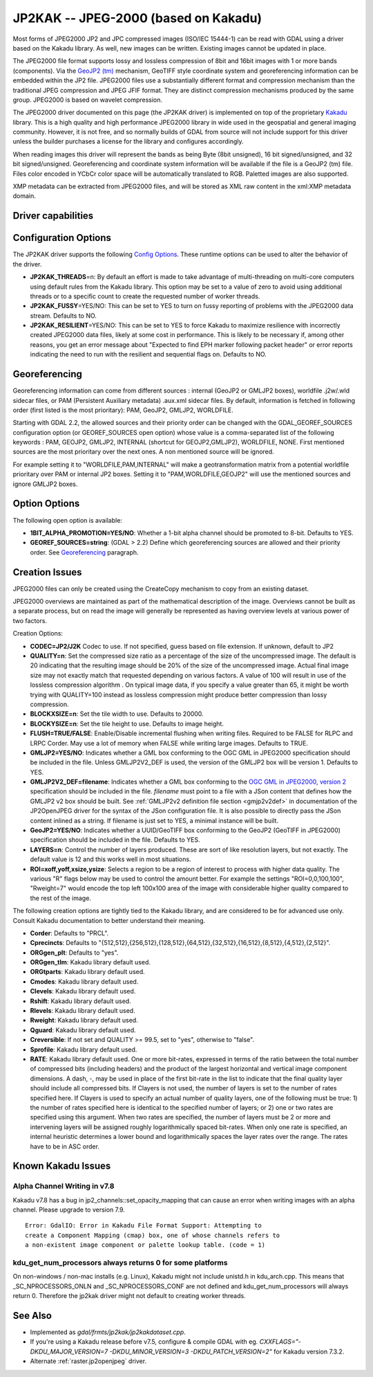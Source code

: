 .. _raster.jp2kak:

================================================================================
JP2KAK -- JPEG-2000 (based on Kakadu)
================================================================================

.. shortname:: JP2KAK

.. build_dependencies:: Kakadu library

Most forms of JPEG2000 JP2 and JPC compressed images (ISO/IEC 15444-1)
can be read with GDAL using a driver based on the Kakadu library. As
well, new images can be written. Existing images cannot be updated in
place.

The JPEG2000 file format supports lossy and lossless compression of 8bit
and 16bit images with 1 or more bands (components). Via the `GeoJP2
(tm) <https://web.archive.org/web/20151028081930/http://www.lizardtech.com/download/geo/geotiff_box.txt>`__
mechanism, GeoTIFF style coordinate system and georeferencing
information can be embedded within the JP2 file. JPEG2000 files use a
substantially different format and compression mechanism than the
traditional JPEG compression and JPEG JFIF format. They are distinct
compression mechanisms produced by the same group. JPEG2000 is based on
wavelet compression.

The JPEG2000 driver documented on this page (the JP2KAK driver) is
implemented on top of the proprietary
`Kakadu <http://www.kakadusoftware.com/>`__ library. This is a high
quality and high performance JPEG2000 library in wide used in the
geospatial and general imaging community. However, it is not free, and
so normally builds of GDAL from source will not include support for this
driver unless the builder purchases a license for the library and
configures accordingly.

When reading images this driver will represent the bands as being Byte
(8bit unsigned), 16 bit signed/unsigned, and 32 bit signed/unsigned. Georeferencing and
coordinate system information will be available if the file is a GeoJP2
(tm) file. Files color encoded in YCbCr color space will be
automatically translated to RGB. Paletted images are also supported.

XMP metadata can be extracted from JPEG2000
files, and will be stored as XML raw content in the xml:XMP metadata
domain.

Driver capabilities
-------------------

.. supports_createcopy::

.. supports_georeferencing::

.. supports_virtualio::

Configuration Options
---------------------

The JP2KAK driver supports the following `Config
Options <http://trac.osgeo.org/gdal/wiki/ConfigOptions>`__. These
runtime options can be used to alter the behavior of the driver.

-  **JP2KAK_THREADS**\ =n: By default an effort is made to take
   advantage of multi-threading on multi-core computers using default
   rules from the Kakadu library. This option may be set to a value of
   zero to avoid using additional threads or to a specific count to
   create the requested number of worker threads.
-  **JP2KAK_FUSSY**\ =YES/NO: This can be set to YES to turn on fussy
   reporting of problems with the JPEG2000 data stream. Defaults to NO.
-  **JP2KAK_RESILIENT**\ =YES/NO: This can be set to YES to force Kakadu
   to maximize resilience with incorrectly created JPEG2000 data files,
   likely at some cost in performance. This is likely to be necessary
   if, among other reasons, you get an error message about "Expected to
   find EPH marker following packet header" or error reports indicating
   the need to run with the resilient and sequential flags on. Defaults
   to NO.

Georeferencing
--------------

Georeferencing information can come from different sources : internal
(GeoJP2 or GMLJP2 boxes), worldfile .j2w/.wld sidecar files, or PAM
(Persistent Auxiliary metadata) .aux.xml sidecar files. By default,
information is fetched in following order (first listed is the most
prioritary): PAM, GeoJP2, GMLJP2, WORLDFILE.

Starting with GDAL 2.2, the allowed sources and their priority order can
be changed with the GDAL_GEOREF_SOURCES configuration option (or
GEOREF_SOURCES open option) whose value is a comma-separated list of the
following keywords : PAM, GEOJP2, GMLJP2, INTERNAL (shortcut for
GEOJP2,GMLJP2), WORLDFILE, NONE. First mentioned sources are the most
prioritary over the next ones. A non mentioned source will be ignored.

For example setting it to "WORLDFILE,PAM,INTERNAL" will make a
geotransformation matrix from a potential worldfile prioritary over PAM
or internal JP2 boxes. Setting it to "PAM,WORLDFILE,GEOJP2" will use the
mentioned sources and ignore GMLJP2 boxes.

Option Options
--------------

The following open option is available:

-  **1BIT_ALPHA_PROMOTION=YES/NO**: Whether a 1-bit alpha channel should
   be promoted to 8-bit. Defaults to YES.

-  **GEOREF_SOURCES=string**: (GDAL > 2.2) Define which georeferencing
   sources are allowed and their priority order. See
   `Georeferencing <#georeferencing>`__ paragraph.

Creation Issues
---------------

JPEG2000 files can only be created using the CreateCopy mechanism to
copy from an existing dataset.

JPEG2000 overviews are maintained as part of the mathematical
description of the image. Overviews cannot be built as a separate
process, but on read the image will generally be represented as having
overview levels at various power of two factors.

Creation Options:

-  **CODEC=JP2/J2K** Codec to use. If not specified, guess based on file
   extension. If unknown, default to JP2
-  **QUALITY=n**: Set the compressed size ratio as a percentage of the
   size of the uncompressed image. The default is 20 indicating that the
   resulting image should be 20% of the size of the uncompressed image.
   Actual final image size may not exactly match that requested
   depending on various factors. A value of 100 will result in use of
   the lossless compression algorithm . On typical image data, if you
   specify a value greater than 65, it might be worth trying with
   QUALITY=100 instead as lossless compression might produce better
   compression than lossy compression.
-  **BLOCKXSIZE=n**: Set the tile width to use. Defaults to 20000.
-  **BLOCKYSIZE=n**: Set the tile height to use. Defaults to image
   height.
-  **FLUSH=TRUE/FALSE**: Enable/Disable incremental flushing when
   writing files. Required to be FALSE for RLPC and LRPC Corder. May use
   a lot of memory when FALSE while writing large images. Defaults to
   TRUE.
-  **GMLJP2=YES/NO**: Indicates whether a GML box conforming to the OGC
   GML in JPEG2000 specification should be included in the file. Unless
   GMLJP2V2_DEF is used, the version of the GMLJP2 box will be version
   1. Defaults to YES.
-  **GMLJP2V2_DEF=filename**: Indicates whether
   a GML box conforming to the `OGC GML in JPEG2000, version
   2 <http://docs.opengeospatial.org/is/08-085r4/08-085r4.html>`__
   specification should be included in the file. *filename* must point
   to a file with a JSon content that defines how the GMLJP2 v2 box
   should be built. See :ref:`GMLJP2v2 definition file
   section <gmjp2v2def>` in documentation of
   the JP2OpenJPEG driver for the syntax of the JSon configuration file.
   It is also possible to directly pass the JSon content inlined as a
   string. If filename is just set to YES, a minimal instance will be
   built.
-  **GeoJP2=YES/NO**: Indicates whether a UUID/GeoTIFF box conforming to
   the GeoJP2 (GeoTIFF in JPEG2000) specification should be included in
   the file. Defaults to YES.
-  **LAYERS=n**: Control the number of layers produced. These are sort
   of like resolution layers, but not exactly. The default value is 12
   and this works well in most situations.
-  **ROI=xoff,yoff,xsize,ysize**: Selects a region to be a region of
   interest to process with higher data quality. The various "R" flags
   below may be used to control the amount better. For example the
   settings "ROI=0,0,100,100", "Rweight=7" would encode the top left
   100x100 area of the image with considerable higher quality compared
   to the rest of the image.

The following creation options are tightly tied to the Kakadu library,
and are considered to be for advanced use only. Consult Kakadu
documentation to better understand their meaning.

-  **Corder**: Defaults to "PRCL".
-  **Cprecincts**: Defaults to
   "{512,512},{256,512},{128,512},{64,512},{32,512},{16,512},{8,512},{4,512},{2,512}".
-  **ORGgen_plt**: Defaults to "yes".
-  **ORGgen_tlm**: Kakadu library default used.
-  **ORGtparts**: Kakadu library default used.
-  **Cmodes**: Kakadu library default used.
-  **Clevels**: Kakadu library default used.
-  **Rshift**: Kakadu library default used.
-  **Rlevels**: Kakadu library default used.
-  **Rweight**: Kakadu library default used.
-  **Qguard**: Kakadu library default used.
-  **Creversible**: If not set and QUALITY >= 99.5, set to "yes", otherwise to "false".
-  **Sprofile**: Kakadu library default used.
-  **RATE**: Kakadu library default used.
   One or more bit-rates, expressed in terms of the ratio between the total number of compressed bits
   (including headers) and the product of the largest horizontal and  vertical image component dimensions. A dash, -,
   may be used in place of the first bit-rate in the list to indicate that the final quality layer should include all
   compressed bits. If Clayers is not used, the number of layers is set to the number of rates specified here.
   If Clayers is used to specify an actual number of quality layers, one of the following must be true: 1) the number
   of rates specified here is identical to the specified number of layers; or 2) one or two rates are specified using
   this argument.  When two rates are specified, the number of layers must be 2 or more and intervening layers will be
   assigned roughly logarithmically spaced bit-rates. When only one rate is specified, an internal heuristic determines
   a lower bound and logarithmically spaces the layer rates over the range. The rates have to be in ASC order.

Known Kakadu Issues
-------------------

Alpha Channel Writing in v7.8
~~~~~~~~~~~~~~~~~~~~~~~~~~~~~

Kakadu v7.8 has a bug in jp2_channels::set_opacity_mapping that can
cause an error when writing images with an alpha channel. Please upgrade
to version 7.9.

::

   Error: GdalIO: Error in Kakadu File Format Support: Attempting to
   create a Component Mapping (cmap) box, one of whose channels refers to
   a non-existent image component or palette lookup table. (code = 1)

kdu_get_num_processors always returns 0 for some platforms
~~~~~~~~~~~~~~~~~~~~~~~~~~~~~~~~~~~~~~~~~~~~~~~~~~~~~~~~~~

On non-windows / non-mac installs (e.g. Linux), Kakadu might not include
unistd.h in kdu_arch.cpp. This means that \_SC_NPROCESSORS_ONLN and
\_SC_NPROCESSORS_CONF are not defined and kdu_get_num_processors will
always return 0. Therefore the jp2kak driver might not default to
creating worker threads.

See Also
--------

-  Implemented as `gdal/frmts/jp2kak/jp2kakdataset.cpp`.
-  If you're using a Kakadu release before v7.5, configure & compile
   GDAL with eg.
   `CXXFLAGS="-DKDU_MAJOR_VERSION=7 -DKDU_MINOR_VERSION=3 -DKDU_PATCH_VERSION=2"`
   for Kakadu version 7.3.2.
-  Alternate :ref:`raster.jp2openjpeg` driver.
